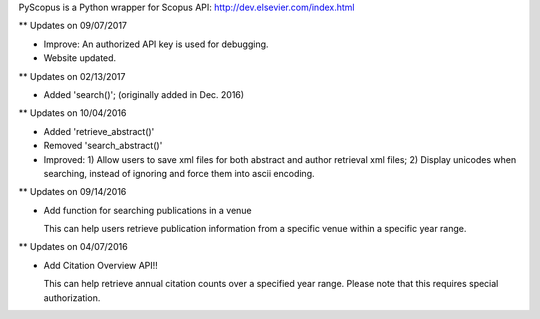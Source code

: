 PyScopus is a Python wrapper for Scopus API: http://dev.elsevier.com/index.html

** Updates on 09/07/2017

- Improve: An authorized API key is used for debugging.

- Website updated.

** Updates on 02/13/2017

- Added 'search()'; (originally added in Dec. 2016)

** Updates on 10/04/2016

- Added 'retrieve_abstract()'

- Removed 'search_abstract()'

- Improved: 1) Allow users to save xml files for both abstract and author retrieval xml files; 2) Display unicodes when searching, instead of ignoring and force them into ascii encoding.

** Updates on 09/14/2016

- Add function for searching publications in a venue 

  This can help users retrieve publication information from a specific venue within a specific year range.

** Updates on 04/07/2016

- Add Citation Overview API!!

  This can help retrieve annual citation counts over a specified year range.
  Please note that this requires special authorization.


